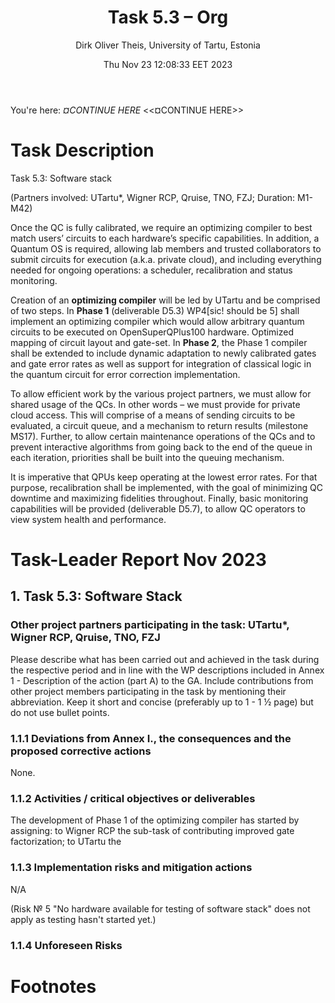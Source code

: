 #+TITLE:  Task 5.3 -- Org
#+AUTHOR: Dirk Oliver Theis, University of Tartu, Estonia
#+EMAIL:  dotheis@ut.ee
#+DATE:   Thu Nov 23 12:08:33 EET 2023

#+STARTUP: show3levels
#+SEQ_TODO: TODO DOING CONT In-Tst ARGH ↘️ | ToTST DONE

You're here: [[¤CONTINUE HERE][¤CONTINUE HERE]] <<¤CONTINUE HERE>>

* Task Description

   Task 5.3: Software stack

   (Partners involved: UTartu*, Wigner RCP, Qruise, TNO, FZJ; Duration: M1-M42)

   Once the QC is fully calibrated, we require an optimizing compiler to best match users’ circuits to each
   hardware’s specific capabilities.  In addition, a Quantum OS is required, allowing lab members and trusted
   collaborators to submit circuits for execution (a.k.a. private cloud), and including everything needed for
   ongoing operations: a scheduler, recalibration and status monitoring.

   Creation of an *optimizing compiler* will be led by UTartu and be comprised of two steps.  In *Phase 1*
   (deliverable D5.3) WP4[sic! should be 5] shall implement an optimizing compiler which would allow arbitrary
   quantum circuits to be executed on OpenSuperQPlus100 hardware.  Optimized mapping of circuit layout and
   gate-set.  In *Phase 2*, the Phase 1 compiler shall be extended to include dynamic adaptation to newly
   calibrated gates and gate error rates as well as support for integration of classical logic in the quantum
   circuit for error correction implementation.

   To allow efficient work by the various project partners, we must allow for shared usage of the QCs.  In other
   words – we must provide for private cloud access.  This will comprise of a means of sending circuits to be
   evaluated, a circuit queue, and a mechanism to return results (milestone MS17).  Further, to allow certain
   maintenance operations of the QCs and to prevent interactive algorithms from going back to the end of the queue
   in each iteration, priorities shall be built into the queuing mechanism.

   It is imperative that QPUs keep operating at the lowest error rates.  For that purpose, recalibration shall be
   implemented, with the goal of minimizing QC downtime and maximizing fidelities throughout.  Finally, basic
   monitoring capabilities will be provided (deliverable D5.7), to allow QC operators to view system health and
   performance.


* 

* Task-Leader Report Nov 2023

** 1. Task 5.3: Software Stack

*** Other project partners participating in the task: UTartu*, Wigner RCP, Qruise, TNO, FZJ

     Please describe what has been carried out and achieved in the task during the respective period and in line
     with the WP descriptions included in Annex 1 - Description of the action (part A) to the GA.  Include
     contributions from other project members participating in the task by mentioning their abbreviation.  Keep it
     short and concise (preferably up to 1 - 1 ½ page) but do not use bullet points.

*** 1.1.1 Deviations from Annex I., the consequences and the proposed corrective actions

None.

*** 1.1.2 Activities / critical objectives or deliverables

The development of Phase 1 of the optimizing compiler has started by assigning: to Wigner RCP the sub-task of
contributing improved gate factorization; to UTartu the 


*** 1.1.3 Implementation risks and mitigation actions

N/A

(Risk № 5 "No hardware available for testing of software stack" does not apply as testing hasn't started yet.)

*** 1.1.4 Unforeseen Risks



* Footnotes
# Local Variables:
# fill-column: 115
# End:
